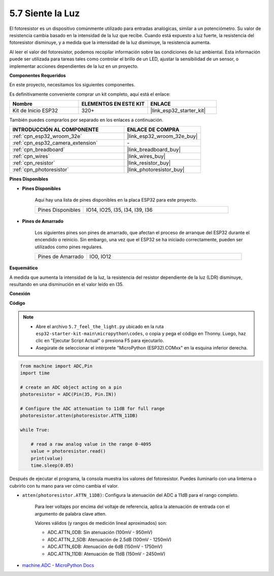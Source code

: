 .. _py_photoresistor:

5.7 Siente la Luz
=============================

El fotoresistor es un dispositivo comúnmente utilizado para entradas analógicas, similar a un potenciómetro. Su valor de resistencia cambia basado en la intensidad de la luz que recibe. Cuando está expuesto a luz fuerte, la resistencia del fotoresistor disminuye, y a medida que la intensidad de la luz disminuye, la resistencia aumenta.

Al leer el valor del fotoresistor, podemos recopilar información sobre las condiciones de luz ambiental. Esta información puede ser utilizada para tareas tales como controlar el brillo de un LED, ajustar la sensibilidad de un sensor, o implementar acciones dependientes de la luz en un proyecto.

**Componentes Requeridos**

En este proyecto, necesitamos los siguientes componentes.

Es definitivamente conveniente comprar un kit completo, aquí está el enlace:

.. list-table::
    :widths: 20 20 20
    :header-rows: 1

    *   - Nombre	
        - ELEMENTOS EN ESTE KIT
        - ENLACE
    *   - Kit de Inicio ESP32
        - 320+
        - |link_esp32_starter_kit|

También puedes comprarlos por separado en los enlaces a continuación.

.. list-table::
    :widths: 30 20
    :header-rows: 1

    *   - INTRODUCCIÓN AL COMPONENTE
        - ENLACE DE COMPRA

    *   - :ref:`cpn_esp32_wroom_32e`
        - |link_esp32_wroom_32e_buy|
    *   - :ref:`cpn_esp32_camera_extension`
        - \-
    *   - :ref:`cpn_breadboard`
        - |link_breadboard_buy|
    *   - :ref:`cpn_wires`
        - |link_wires_buy|
    *   - :ref:`cpn_resistor`
        - |link_resistor_buy|
    *   - :ref:`cpn_photoresistor`
        - |link_photoresistor_buy|

**Pines Disponibles**

* **Pines Disponibles**

    Aquí hay una lista de pines disponibles en la placa ESP32 para este proyecto.

    .. list-table::
        :widths: 5 15

        *   - Pines Disponibles
            - IO14, IO25, I35, I34, I39, I36


* **Pines de Amarrado**

    Los siguientes pines son pines de amarrado, que afectan el proceso de arranque del ESP32 durante el encendido o reinicio. Sin embargo, una vez que el ESP32 se ha iniciado correctamente, pueden ser utilizados como pines regulares.

    .. list-table::
        :widths: 5 15

        *   - Pines de Amarrado
            - IO0, IO12

**Esquemático**

.. image:: ../../img/circuit/circuit_5.7_photoresistor.png

A medida que aumenta la intensidad de la luz, la resistencia del resistor dependiente de la luz (LDR) disminuye, resultando en una disminución en el valor leído en I35.

**Conexión**

.. image:: ../../img/wiring/5.7_photoresistor_bb.png

**Código**

.. note::

    * Abre el archivo ``5.7_feel_the_light.py`` ubicado en la ruta ``esp32-starter-kit-main\micropython\codes``, o copia y pega el código en Thonny. Luego, haz clic en "Ejecutar Script Actual" o presiona F5 para ejecutarlo.
    * Asegúrate de seleccionar el intérprete "MicroPython (ESP32).COMxx" en la esquina inferior derecha. 



.. code-block:: python

    from machine import ADC,Pin
    import time

    # create an ADC object acting on a pin
    photoresistor = ADC(Pin(35, Pin.IN))

    # Configure the ADC attenuation to 11dB for full range     
    photoresistor.atten(photoresistor.ATTN_11DB)

    while True:

        # read a raw analog value in the range 0-4095
        value = photoresistor.read()  
        print(value)
        time.sleep(0.05)


Después de ejecutar el programa, la consola muestra los valores del fotoresistor. Puedes iluminarlo con una linterna o cubrirlo con tu mano para ver cómo cambia el valor.


* ``atten(photoresistor.ATTN_11DB)``: Configura la atenuación del ADC a 11dB para el rango completo.

    Para leer voltajes por encima del voltaje de referencia, aplica la atenuación de entrada con el argumento de palabra clave atten.

    Valores válidos (y rangos de medición lineal aproximados) son:

    * ADC.ATTN_0DB: Sin atenuación (100mV - 950mV)
    * ADC.ATTN_2_5DB: Atenuación de 2.5dB (100mV - 1250mV)
    * ADC.ATTN_6DB: Atenuación de 6dB (150mV - 1750mV)
    * ADC.ATTN_11DB: Atenuación de 11dB (150mV - 2450mV)

* `machine.ADC - MicroPython Docs <https://docs.micropython.org/en/latest/esp32/quickref.html#adc-analog-to-digital-conversion>`_

